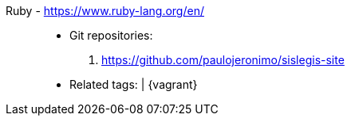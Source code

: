 [#ruby]#Ruby# - https://www.ruby-lang.org/en/::
* Git repositories:
. https://github.com/paulojeronimo/sislegis-site
* Related tags: {asciidoctor} | {vagrant}

